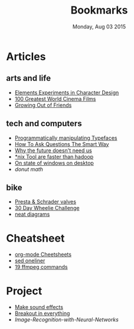 #+TITLE: Bookmarks
#+DATE: Monday, Aug 03 2015
#+OPTIONS: num:0 toc:0
#+STARTUP: overview

* Articles

** arts and life

   - [[http://kcd-elements.tumblr.com/][Elements Experiments in Character Design]]
   - [[http://www.empireonline.com/features/100-greatest-world-cinema-films/default.asp][100 Greatest World Cinema Films]]
   - [[http://elitedaily.com/women/growing-out-of-friends/1101729/][Growing Out of Friends]]

** tech and computers

   - [[http://i.liketightpants.net/and/programmatically-manipulating-typefaces][Programmatically manipulating Typefaces]]
   - [[http://www.catb.org/esr/faqs/smart-questions.html][How To Ask Questions The Smart Way]]
   - [[http://archive.wired.com/wired/archive/8.04/joy.html][Why the future doesn't need us]]
   - [[http://aadrake.com/command-line-tools-can-be-235x-faster-than-your-hadoop-cluster.html][*nix Tool are faster than hadoop]]
   - [[http://www.brankovukelic.com/2013/01/on-state-of-windows-on-desktop.html][On state of windows on desktop]]
   - [[www.a1k0n.net/2011/07/20/donut-math.html][donut math]]

** bike

   - [[http://www.davestravelpages.com/presta-valves-and-schrader-valves.html][Presta & Schrader valves]]
   - [[http://reviews.mtbr.com/take-the-ryan-leech-30-day-wheelie-challenge][30 Day Wheelie Challenge]]
   - [[http://www.bikerumor.com/2015/08/13/patent-trolling-rotor-application-shows-single-lever-one-way-mechanical-and-hydraulic-shifting/][neat diagrams]]

* Cheatsheet

  - [[http://emacsclub.github.io/html/org_tutorial.html][org-mode Cheetsheets]]
  - [[http://www.unixguide.net/unix/sedoneliner.shtml][sed oneliner]]
  - [[http://www.catswhocode.com/blog/19-ffmpeg-commands-for-all-needs][19 ffmpeg commands]]

* Project

  - [[http://www.bfxr.net/][Make sound effects]]
  - [[http://www.jsbreakouts.org/][Breakout in everything]]
  - [[www.codeproject.com/Articles/19323/Image-Recognition-with-Neural-Networks][Image-Recognition-with-Neural-Networks]]

# * Web Comics

#   - [[http://www.insertlifehere.net/][insert life here]]
#   - [[www.phdcomics.com][phd comics]]

# * Books
#  - [[http://music.columbia.edu/cmc/MusicAndComputers/][Music And Computers]]
